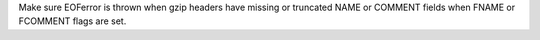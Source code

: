 Make sure EOFerror is thrown when gzip headers have missing or truncated 
NAME or COMMENT fields when FNAME or FCOMMENT flags are set.

